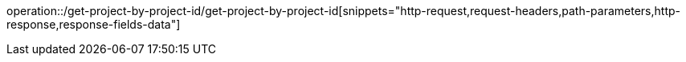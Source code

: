 operation::/get-project-by-project-id/get-project-by-project-id[snippets="http-request,request-headers,path-parameters,http-response,response-fields-data"]